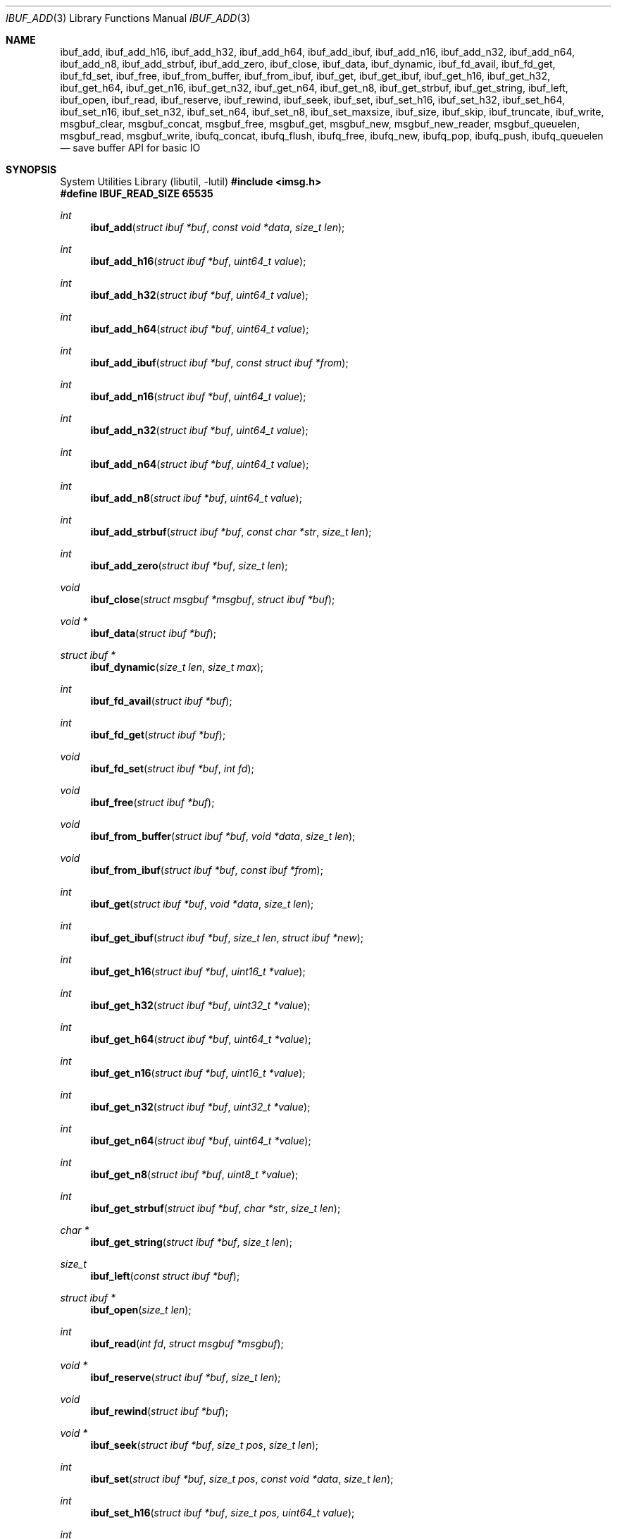 .\" $OpenBSD: ibuf_add.3,v 1.11 2025/06/06 22:01:40 schwarze Exp $
.\"
.\" Copyright (c) 2023 Claudio Jeker <claudio@openbsd.org>
.\" Copyright (c) 2010 Nicholas Marriott <nicm@openbsd.org>
.\"
.\" Permission to use, copy, modify, and distribute this software for any
.\" purpose with or without fee is hereby granted, provided that the above
.\" copyright notice and this permission notice appear in all copies.
.\"
.\" THE SOFTWARE IS PROVIDED "AS IS" AND THE AUTHOR DISCLAIMS ALL WARRANTIES
.\" WITH REGARD TO THIS SOFTWARE INCLUDING ALL IMPLIED WARRANTIES OF
.\" MERCHANTABILITY AND FITNESS. IN NO EVENT SHALL THE AUTHOR BE LIABLE FOR
.\" ANY SPECIAL, DIRECT, INDIRECT, OR CONSEQUENTIAL DAMAGES OR ANY DAMAGES
.\" WHATSOEVER RESULTING FROM LOSS OF MIND, USE, DATA OR PROFITS, WHETHER
.\" IN AN ACTION OF CONTRACT, NEGLIGENCE OR OTHER TORTIOUS ACTION, ARISING
.\" OUT OF OR IN CONNECTION WITH THE USE OR PERFORMANCE OF THIS SOFTWARE.
.\"
.Dd $Mdocdate: June 6 2025 $
.Dt IBUF_ADD 3
.Os
.Sh NAME
.Nm ibuf_add ,
.Nm ibuf_add_h16 ,
.Nm ibuf_add_h32 ,
.Nm ibuf_add_h64 ,
.Nm ibuf_add_ibuf ,
.Nm ibuf_add_n16 ,
.Nm ibuf_add_n32 ,
.Nm ibuf_add_n64 ,
.Nm ibuf_add_n8 ,
.Nm ibuf_add_strbuf ,
.Nm ibuf_add_zero ,
.Nm ibuf_close ,
.Nm ibuf_data ,
.Nm ibuf_dynamic ,
.Nm ibuf_fd_avail ,
.Nm ibuf_fd_get ,
.Nm ibuf_fd_set ,
.Nm ibuf_free ,
.Nm ibuf_from_buffer ,
.Nm ibuf_from_ibuf ,
.Nm ibuf_get ,
.Nm ibuf_get_ibuf ,
.Nm ibuf_get_h16 ,
.Nm ibuf_get_h32 ,
.Nm ibuf_get_h64 ,
.Nm ibuf_get_n16 ,
.Nm ibuf_get_n32 ,
.Nm ibuf_get_n64 ,
.Nm ibuf_get_n8 ,
.Nm ibuf_get_strbuf ,
.Nm ibuf_get_string ,
.Nm ibuf_left ,
.Nm ibuf_open ,
.Nm ibuf_read ,
.Nm ibuf_reserve ,
.Nm ibuf_rewind ,
.Nm ibuf_seek ,
.Nm ibuf_set ,
.Nm ibuf_set_h16 ,
.Nm ibuf_set_h32 ,
.Nm ibuf_set_h64 ,
.Nm ibuf_set_n16 ,
.Nm ibuf_set_n32 ,
.Nm ibuf_set_n64 ,
.Nm ibuf_set_n8 ,
.Nm ibuf_set_maxsize ,
.Nm ibuf_size ,
.Nm ibuf_skip ,
.Nm ibuf_truncate ,
.Nm ibuf_write ,
.Nm msgbuf_clear ,
.Nm msgbuf_concat ,
.Nm msgbuf_free ,
.Nm msgbuf_get ,
.Nm msgbuf_new ,
.Nm msgbuf_new_reader ,
.Nm msgbuf_queuelen ,
.Nm msgbuf_read ,
.Nm msgbuf_write ,
.Nm ibufq_concat ,
.Nm ibufq_flush ,
.Nm ibufq_free ,
.Nm ibufq_new ,
.Nm ibufq_pop ,
.Nm ibufq_push ,
.Nm ibufq_queuelen
.Nd save buffer API for basic IO
.Sh SYNOPSIS
.Lb libutil
.In imsg.h
.Fd #define IBUF_READ_SIZE 65535
.Ft int
.Fn ibuf_add "struct ibuf *buf" "const void *data" "size_t len"
.Ft int
.Fn ibuf_add_h16 "struct ibuf *buf" "uint64_t value"
.Ft int
.Fn ibuf_add_h32 "struct ibuf *buf" "uint64_t value"
.Ft int
.Fn ibuf_add_h64 "struct ibuf *buf" "uint64_t value"
.Ft int
.Fn ibuf_add_ibuf "struct ibuf *buf" "const struct ibuf *from"
.Ft int
.Fn ibuf_add_n16 "struct ibuf *buf" "uint64_t value"
.Ft int
.Fn ibuf_add_n32 "struct ibuf *buf" "uint64_t value"
.Ft int
.Fn ibuf_add_n64 "struct ibuf *buf" "uint64_t value"
.Ft int
.Fn ibuf_add_n8 "struct ibuf *buf" "uint64_t value"
.Ft int
.Fn ibuf_add_strbuf "struct ibuf *buf" "const char *str" "size_t len"
.Ft int
.Fn ibuf_add_zero "struct ibuf *buf" "size_t len"
.Ft void
.Fn ibuf_close "struct msgbuf *msgbuf" "struct ibuf *buf"
.Ft "void *"
.Fn ibuf_data "struct ibuf *buf"
.Ft "struct ibuf *"
.Fn ibuf_dynamic "size_t len" "size_t max"
.Ft int
.Fn ibuf_fd_avail "struct ibuf *buf"
.Ft int
.Fn ibuf_fd_get "struct ibuf *buf"
.Ft void
.Fn ibuf_fd_set "struct ibuf *buf" "int fd"
.Ft void
.Fn ibuf_free "struct ibuf *buf"
.Ft void
.Fn ibuf_from_buffer "struct ibuf *buf" "void *data" "size_t len"
.Ft void
.Fn ibuf_from_ibuf "struct ibuf *buf" "const ibuf *from"
.Ft int
.Fn ibuf_get "struct ibuf *buf" "void *data" "size_t len"
.Ft int
.Fn ibuf_get_ibuf "struct ibuf *buf" "size_t len" "struct ibuf *new"
.Ft int
.Fn ibuf_get_h16 "struct ibuf *buf" "uint16_t *value"
.Ft int
.Fn ibuf_get_h32 "struct ibuf *buf" "uint32_t *value"
.Ft int
.Fn ibuf_get_h64 "struct ibuf *buf" "uint64_t *value"
.Ft int
.Fn ibuf_get_n16 "struct ibuf *buf" "uint16_t *value"
.Ft int
.Fn ibuf_get_n32 "struct ibuf *buf" "uint32_t *value"
.Ft int
.Fn ibuf_get_n64 "struct ibuf *buf" "uint64_t *value"
.Ft int
.Fn ibuf_get_n8 "struct ibuf *buf" "uint8_t *value"
.Ft int
.Fn ibuf_get_strbuf "struct ibuf *buf" "char *str" "size_t len"
.Ft "char *"
.Fn ibuf_get_string "struct ibuf *buf" "size_t len"
.Ft size_t
.Fn ibuf_left "const struct ibuf *buf"
.Ft "struct ibuf *"
.Fn ibuf_open "size_t len"
.Ft int
.Fn ibuf_read "int fd" "struct msgbuf *msgbuf"
.Ft "void *"
.Fn ibuf_reserve "struct ibuf *buf" "size_t len"
.Ft void
.Fn ibuf_rewind "struct ibuf *buf"
.Ft "void *"
.Fn ibuf_seek "struct ibuf *buf" "size_t pos" "size_t len"
.Ft int
.Fn ibuf_set "struct ibuf *buf" "size_t pos" "const void *data" \
    "size_t len"
.Ft int
.Fn ibuf_set_h16 "struct ibuf *buf" "size_t pos" "uint64_t value"
.Ft int
.Fn ibuf_set_h32 "struct ibuf *buf" "size_t pos" "uint64_t value"
.Ft int
.Fn ibuf_set_h64 "struct ibuf *buf" "size_t pos" "uint64_t value"
.Ft int
.Fn ibuf_set_n16 "struct ibuf *buf" "size_t pos" "uint64_t value"
.Ft int
.Fn ibuf_set_n32 "struct ibuf *buf" "size_t pos" "uint64_t value"
.Ft int
.Fn ibuf_set_n64 "struct ibuf *buf" "size_t pos" "uint64_t value"
.Ft int
.Fn ibuf_set_n8 "struct ibuf *buf" "size_t pos" "uint64_t value"
.Ft int
.Fn ibuf_set_maxsize "struct ibuf *buf" "size_t max"
.Ft size_t
.Fn ibuf_size "const struct ibuf *buf"
.Ft int
.Fn ibuf_skip "struct ibuf *buf" "size_t len"
.Ft int
.Fn ibuf_truncate "struct ibuf *buf" "size_t len"
.Ft int
.Fn ibuf_write "int fd" "struct msgbuf *msgbuf"
.Ft void
.Fn msgbuf_clear "struct msgbuf *msgbuf"
.Ft void
.Fn msgbuf_concat "struct msgbuf *msgbuf" "struct ibufqueue *from"
.Ft void
.Fn msgbuf_free "struct msgbuf *msgbuf"
.Ft "struct ibuf *"
.Fn msgbuf_get "struct msgbuf *msgbuf"
.Ft "struct msgbuf *"
.Fn msgbuf_new void
.Ft "struct msgbuf *"
.Fn msgbuf_new_reader "size_t hdrsz" \
    "struct ibuf *(*readhdr)(struct ibuf *, void *, int *)" "void *arg"
.Ft uint32_t
.Fn msgbuf_queuelen "struct msgbuf *msgbuf"
.Ft int
.Fn msgbuf_read "int fd" "struct msgbuf *msgbuf"
.Ft int
.Fn msgbuf_write "int fd" "struct msgbuf *msgbuf"
.Ft void
.Fn ibufq_concat "struct ibufqueue *to" "struct ibufqueue *from"
.Ft void
.Fn ibufq_flush "struct ibufqueue *bufq"
.Ft void
.Fn ibufq_free "struct ibufqueue *bufq"
.Ft "struct ibufqueue *"
.Fn ibufq_new void
.Ft "struct ibuf *"
.Fn ibufq_pop "struct ibufqueue *bufq"
.Ft void
.Fn ibufq_push "struct ibufqueue *bufq" "struct ibuf *buf"
.Ft uint32_t
.Fn ibufq_queuelen "struct ibufqueue *bufq"
.Sh DESCRIPTION
The ibuf API defines functions to manipulate buffers, used for example to
construct imsgs with
.Xr imsg_create 3 .
A
.Vt struct ibuf
is a single buffer.
It has a maximum size, a read and a write position.
Buffers should be either constructed with the various
.Fn ibuf_add
and
.Fn ibuf_set
functions or consumed with the various
.Fn ibuf_get
functions.
A
.Vt struct msgbuf
is used to queue the output buffers for transmission.
.Pp
.Fn ibuf_add
appends a block of data to
.Fa buf .
0 is returned on success and \-1 on failure.
.Pp
.Fn ibuf_add_h16 ,
.Fn ibuf_add_h32 ,
and
.Fn ibuf_add_h64
add a 2-byte, 4-byte, and 8-byte
.Fa value
to
.Fa buf
in host byte order.
This function checks
.Fa value
to not overflow.
0 is returned on success and \-1 on failure.
.Pp
.Fn ibuf_add_ibuf
appends the buffer
.Fa from
to
.Fa buf .
0 is returned on success and \-1 on failure.
.Pp
.Fn ibuf_add_n8 ,
.Fn ibuf_add_n16 ,
.Fn ibuf_add_n32 ,
and
.Fn ibuf_add_n64
add a 1-byte, 2-byte, 4-byte, and 8-byte
.Fa value
to
.Fa buf
in network byte order.
This function checks
.Fa value
to not overflow.
0 is returned on success and \-1 on failure.
.Pp
.Fn ibuf_add_strbuf
appends a fixed-size buffer containing a string,
zero-padded to
.Fa len ,
which must be large enough to allow at least one NUL.
0 is returned on success and \-1 on failure.
.Pp
.Fn ibuf_add_zero
appends a block of zeros to
.Fa buf .
0 is returned on success and \-1 on failure.
.Pp
.Fn ibuf_close
appends
.Fa buf
to
.Fa msgbuf
ready to be sent.
.Pp
.Fn ibuf_data
returns the pointer to the internal buffer.
This function should only be used together with
.Fn ibuf_size
to process a previously generated buffer.
.Pp
.Fn ibuf_dynamic
allocates a resizeable buffer of initial length
.Fa len
and maximum size
.Fa max .
Buffers allocated with
.Fn ibuf_dynamic
are automatically grown if necessary when data is added.
.Pp
.Fn ibuf_fd_avail ,
.Fn ibuf_fd_get
and
.Fn ibuf_fd_set
are functions to check, get and set the file descriptor assigned to
.Fa buf .
After calling
.Fn ibuf_fd_set
the file descriptor is part of the
.Fa buf
and will be transmitted or closed by the ibuf API.
Any previously set file descriptor will be closed before assigning a
new descriptor.
.Fn ibuf_fd_get
returns the file descriptor and passes the responsibility to track the
descriptor back to the program.
.Fn ibuf_fd_avail
returns true if there is a file descriptor set on
.Fa buf .
.Pp
.Fn ibuf_free
frees
.Fa buf
and any associated storage, and closes any file descriptor set with
.Fn ibuf_fd_set .
If
.Fa buf
is a NULL pointer, no action occurs.
.Pp
.Fn ibuf_from_buffer
initializes the passed
.Fa buf
to point at
.Fa data
and spanning
.Fa len
bytes.
The returned buffer can be read using the various
.Fn ibuf_get
functions.
.Fn ibuf_from_ibuf
duplicates the
.Fa from
ibuf into
.Fa buf
without modifying
.Fa from .
This allows safely peeking into an ibuf without consuming data.
.Pp
.Fn ibuf_get
consumes a block of data from
.Fa buf
spanning
.Fa len
bytes.
0 is returned on success and \-1 on failure.
.Pp
.Fn ibuf_get_ibuf
consumes
.Fa len
bytes from the buffer
.Fa buf
and returns it in
.Fa new
covering this region.
The data in this buffer is only valid as long as
.Fa buf
remains valid.
There is no need to deallocate
.Fa new
using
.Fn ibuf_free .
0 is returned on success and \-1 on failure.
.Pp
.Fn ibuf_get_h16 ,
.Fn ibuf_get_h32 ,
and
.Fn ibuf_get_h64
get a 2-byte, 4-byte, and 8-byte
.Fa value
from
.Fa buf
without altering byte order.
0 is returned on success and \-1 on failure.
.Pp
.Fn ibuf_get_n8 ,
.Fn ibuf_get_n16 ,
.Fn ibuf_get_n32 ,
and
.Fn ibuf_get_n64
get a 1-byte, 2-byte, 4-byte, and 8-byte
.Fa value
from
.Fa buf
converting the value from network to host byte order.
0 is returned on success and \-1 on failure.
.Pp
.Fn ibuf_get_strbuf
copies
.Fa len
bytes from the buffer
.Fa buf
into
.Fa str ,
ensuring that it is NUL-terminated.
0 is returned on success and \-1 on failure.
.Pp
.Fn ibuf_get_string
consumes
.Fa len
bytes from the buffer
.Fa buf
and returns the result of passing the bytes and len to
.Xr strndup 3 .
The returned pointer should be passed to
.Xr free 3
when it is no longer needed.
On error NULL is returned.
.Pp
The
.Fn ibuf_open
function allocates a fixed-length buffer.
The buffer may not be resized and may contain a maximum of
.Fa len
bytes.
On success
.Fn ibuf_open
returns a pointer to the buffer; on failure it returns NULL.
.Pp
The
.Fn ibuf_read
routine receives pending messages using
.Xr read 2 .
It calls the
.Fn readhdr
callback to obtain a
.Vt struct ibuf
of the appropriate size.
It returns 1 on success, 0 if the connection was closed and \-1 on error
and the global variable errno is set to indicate the error.
The errors
.Er EINTR
and
.Er EAGAIN
are treated as follows:
.Er EINTR
will automatically retry the read operation while
.Er EAGAIN
will be ignored with a 1 return.
The application will then retry the operation at a later stage.
.Pp
.Fn ibuf_reserve
is used to reserve
.Fa len
bytes in
.Fa buf .
A pointer to the start of the reserved space is returned, or NULL on error.
.Pp
.Fn ibuf_rewind
resets the read offset to the start of the buffer.
.Pp
.Fn ibuf_seek
returns a pointer to the part of the buffer at offset
.Fa pos
and of extent
.Fa len .
NULL is returned if the requested range is outside the part of the buffer
in use.
.Pp
.Fn ibuf_set
replaces a part of
.Fa buf
at offset
.Fa pos
with the
.Fa data
of extent
.Fa len .
0 is returned on success and \-1 on failure.
.Pp
.Fn ibuf_set_h16 ,
.Fn ibuf_set_h32
and
.Fn ibuf_set_h64
replace a 2-byte, 4-byte or 8-byte
.Fa value
at offset
.Fa pos
in the buffer
.Fa buf
in host byte order.
This function checks
.Fa value
to not overflow.
0 is returned on success and \-1 on failure.
.Pp
.Fn ibuf_set_n8 ,
.Fn ibuf_set_n16 ,
.Fn ibuf_set_n32
and
.Fn ibuf_set_n64
replace a 1-byte, 2-byte, 4-byte or 8-byte
.Fa value
at offset
.Fa pos
in the buffer
.Fa buf
in network byte order.
This function checks
.Fa value
to not overflow.
0 is returned on success and \-1 on failure.
.Pp
.Fn ibuf_set_maxsize
reduces the maximum payload of
.Fa buf
to
.Fa max .
0 is returned on success and \-1 on failure.
.Pp
.Fn ibuf_size
and
.Fn ibuf_left
are functions which return the total bytes used and available in
.Fa buf ,
respectively.
.Pp
.Fn ibuf_skip
advances the read position in
.Fa buf
by
.Fa len
bytes.
0 is returned on success and \-1 on failure.
.Pp
.Fn ibuf_truncate
truncates the buffer to
.Fa len
bytes if necessary zero extending the buffer.
0 is returned on success and \-1 on failure.
.Pp
The
.Fn ibuf_write
routine transmits as many pending buffers as possible from
.Fa msgbuf
using
.Xr writev 2 .
It returns 0 if it succeeds, -1 on error and the global variable
.Va errno
is set to indicate the error.
The errors
.Er EINTR ,
.Er EAGAIN ,
and
.Er ENOBUFS
are treated as follows:
.Er EINTR
will automatically retry the write operation while the other errors are
ignored with a 0 return.
The application will then retry the operation at a later stage.
.Pp
.Fn msgbuf_clear
empties a msgbuf, removing and discarding any queued buffers.
.Pp
.Fn msgbuf_concat
moves all queued buffers from the ibufqueue
.Fa from
to the msgbuf.
Afterwards the ibufqueue
.Fa from
is empty.
.Pp
.Fn msgbuf_free
function frees the
.Fa msgbuf
allocated by
.Fn msgbuf_new
or
.Fn msgbuf_new_reader .
.Fn msgbuf_get
returns the next pending message.
It should be called in a loop until NULL is returned.
The ibuf returned must be freed by calling
.Fa ibuf_free .
.Pp
.Fn msgbuf_new
allocates a new message buffer structure which can be used with
.Fn ibuf_write
or
.Fn msbuf_write .
On error NULL is returned.
.Pp
.Fn msgbuf_new_reader
allocates a new message buffer structure which can additionally be used with
.Fn ibuf_read
and
.Fn msgbuf_read .
The
.Fa hdrsz
argument defines the size of the ibuf passed to the
.Fa readhdr
callback.
The
.Fa readhdr
callback parses the header and returns a new
.Vt struct ibuf
of the size of the full message.
It can take ownership of the file descriptor passed in its
.Vt "int *"
argument.
It should return NULL on error and set the global variable
.Va errno
appropriately.
The
.Fa arg
pointer is passed to the
.Fa readhdr
callback.
On error
.Fn msgbuf_new_reader
returns NULL.
.Pp
.Fn msgbuf_queuelen
returns the number of messages queued in
.Fa msgbuf .
This function returns 0 if no messages are pending for transmission.
.Pp
The
.Fn msgbuf_read
routine receives pending messages using
.Xr recvmsg 2 and supports file descriptor passing.
The function calls the
.Fn readhdr
callback function to get the total size of message.
It returns 1 on success, 0 if the connection was closed and \-1 on error
and the global variable errno is set to indicate the error.
The errors
.Er EINTR
and
.Er EAGAIN
are treated as follows:
.Er EINTR
will automatically retry the read operation while
.Er EAGAIN
will be ignored with a 1 return.
The application will then retry the operation at a later stage.
.Pp
The
.Fn msgbuf_write
routine calls
.Xr sendmsg 2
to transmit buffers queued in
.Fa msgbuf
and supports file descriptor passing.
It returns 0 if it succeeds, -1 on error and the global variable
.Va errno
is set to indicate the error.
The errors
.Er EINTR ,
.Er EAGAIN ,
and
.Er ENOBUFS
are treated as follows:
.Er EINTR
will automatically retry the write operation while the other errors are
ignored with a 0 return.
The application will then retry the operation at a later stage.
.Pp
The ibufqueue API can be used to implement additional buffer queues.
This can be useful in multithreaded applications to pass ibufs between
different threads.
.Pp
.Fn ibufq_new
allocates a new ibufqueue.
On error NULL is returned.
.Pp
.Fn ibufq_free
frees a previously allocated ibufqueue.
All queued ibufs are flushed before.
.Pp
.Fn ibufq_flush
frees any queued buffer.
.Pp
.Fn ibufq_push
and
.Fn ibufq_pop
queue and dequeue ibufs onto the ibufqueue
.Fa bufq .
.Pp
.Fn ibufq_queuelen
returns the number of buffers enqueued on
.Fa bufq .
.Pp
.Fn ibufq_concat
moves all buffers from
.Fa from
to
.Fa to .
.Sh SEE ALSO
.Xr socketpair 2 ,
.Xr imsg_add 3 ,
.Xr unix 4
